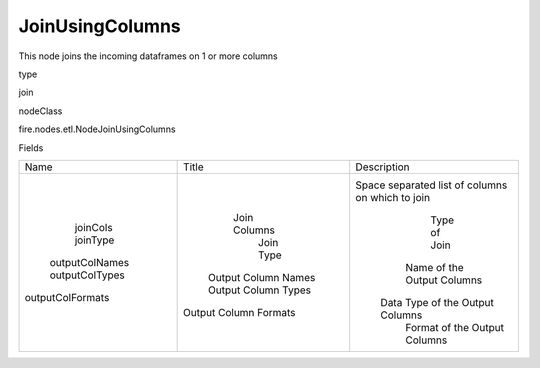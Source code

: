 
JoinUsingColumns
^^^^^^ 

This node joins the incoming dataframes on 1 or more columns

type

join

nodeClass

fire.nodes.etl.NodeJoinUsingColumns

Fields

+------------------+-----------------------+--------------------------------------------------+
|       Name       |         Title         |                   Description                    |
+------------------+-----------------------+--------------------------------------------------+
|     joinCols     |      Join Columns     | Space separated list of columns on which to join |
|     joinType     |       Join Type       |                   Type of Join                   |
|  outputColNames  |  Output Column Names  |            Name of the Output Columns            |
|  outputColTypes  |  Output Column Types  |         Data Type of the Output Columns          |
| outputColFormats | Output Column Formats |           Format of the Output Columns           |
+------------------+-----------------------+--------------------------------------------------+